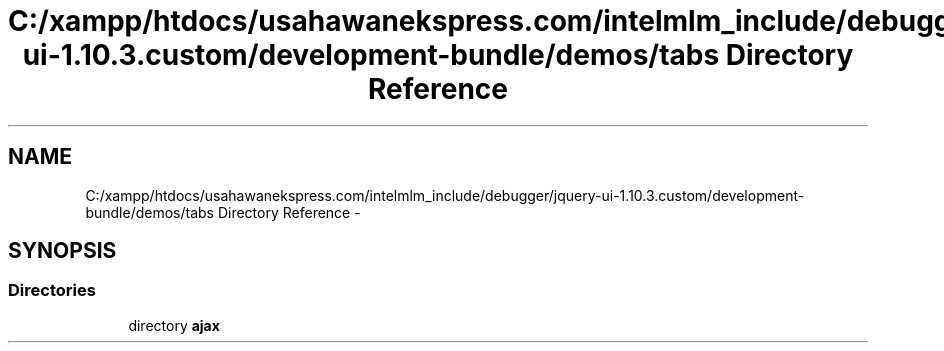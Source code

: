 .TH "C:/xampp/htdocs/usahawanekspress.com/intelmlm_include/debugger/jquery-ui-1.10.3.custom/development-bundle/demos/tabs Directory Reference" 3 "Mon Jan 6 2014" "Version 1" "intelMLM" \" -*- nroff -*-
.ad l
.nh
.SH NAME
C:/xampp/htdocs/usahawanekspress.com/intelmlm_include/debugger/jquery-ui-1.10.3.custom/development-bundle/demos/tabs Directory Reference \- 
.SH SYNOPSIS
.br
.PP
.SS "Directories"

.in +1c
.ti -1c
.RI "directory \fBajax\fP"
.br
.in -1c
